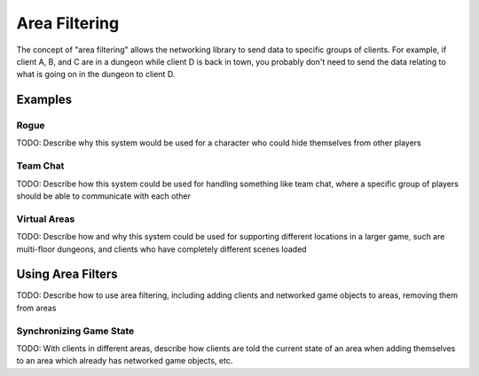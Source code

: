 Area Filtering
=======================================

The concept of "area filtering" allows the networking library to send data to specific groups of clients. For example, if client A, B, and C are in a dungeon while client D is back in town, you probably don't need to send the data relating to what is going on in the dungeon to client D.

Examples
--------
Rogue
~~~~~
TODO: Describe why this system would be used for a character who could hide themselves from other players

Team Chat
~~~~~~~~~
TODO: Describe how this system could be used for handling something like team chat, where a specific group of players should be able to communicate with each other

Virtual Areas
~~~~~~~~~~~~~
TODO: Describe how and why this system could be used for supporting different locations in a larger game, such are multi-floor dungeons, and clients who have completely different scenes loaded


Using Area Filters
------------------
TODO: Describe how to use area filtering, including adding clients and networked game objects to areas, removing them from areas

Synchronizing Game State
~~~~~~~~~~~~~~~~~~~~~~~~
TODO: With clients in different areas, describe how clients are told the current state of an area when adding themselves to an area which already has networked game objects, etc.

